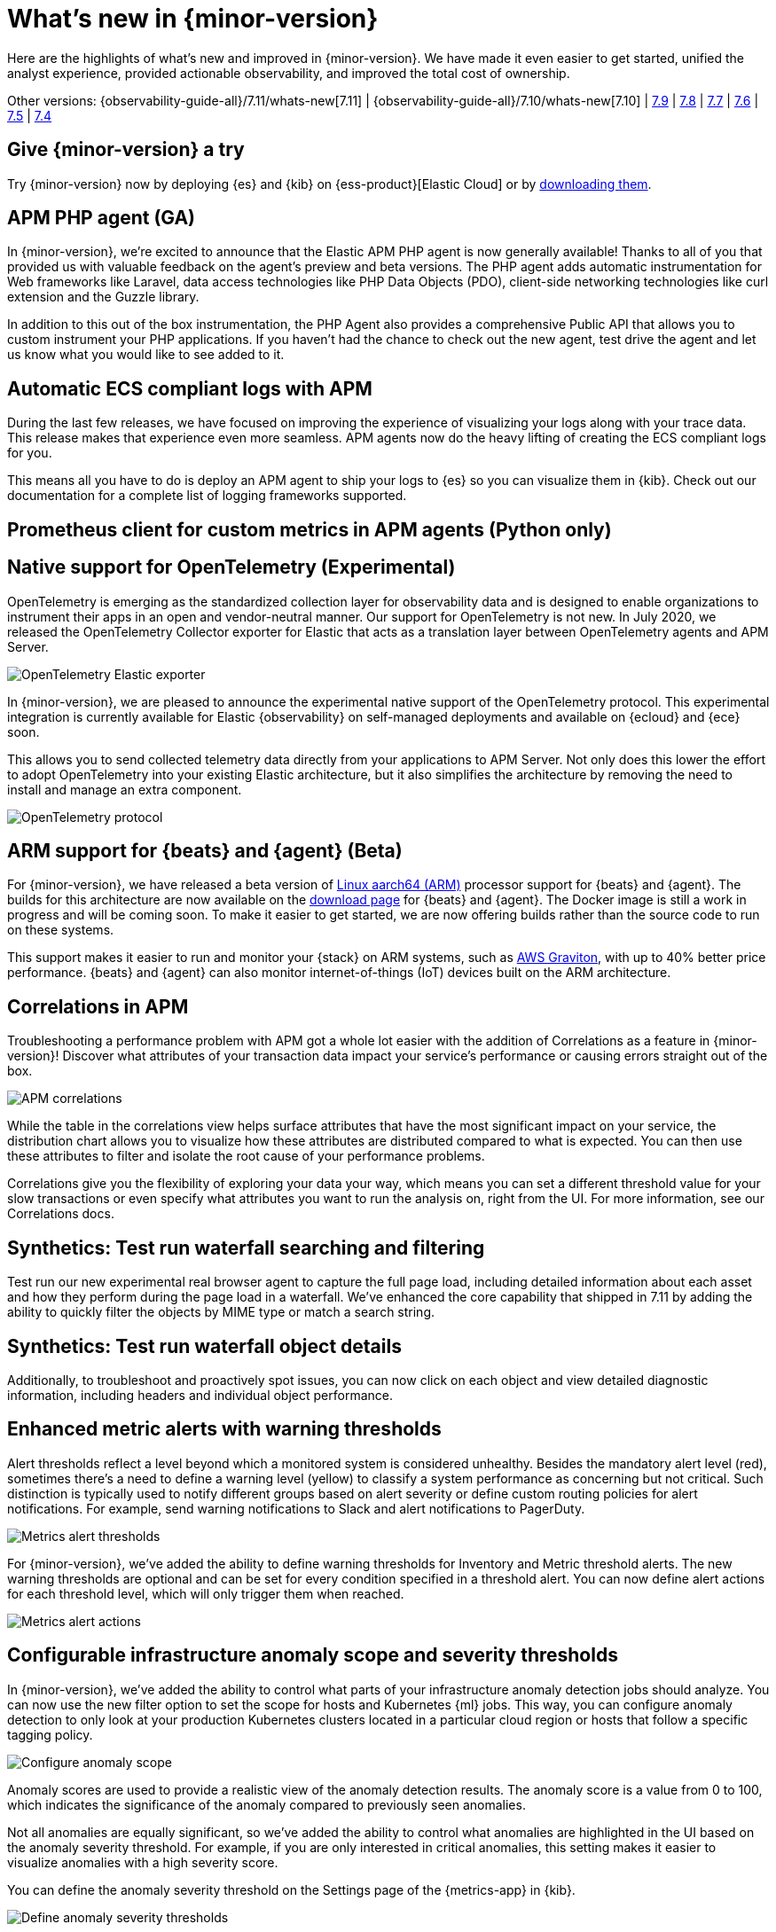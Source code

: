 [[whats-new]]
= What's new in {minor-version}

Here are the highlights of what's new and improved in {minor-version}. We have made it even easier to get
started, unified the analyst experience, provided actionable observability, and improved the total cost
of ownership.

Other versions:
{observability-guide-all}/7.11/whats-new[7.11] |
{observability-guide-all}/7.10/whats-new[7.10] |
https://www.elastic.co/blog/whats-new-elastic-observability-7-9-0-unified-agent-kpi-overview-dashboard[7.9] |
https://www.elastic.co/blog/elastic-observability-7-8-0-released[7.8] |
https://www.elastic.co/blog/elastic-observability-7-7-0-released[7.7] |
https://www.elastic.co/blog/elastic-observability-7-6-0-released[7.6] |
https://www.elastic.co/blog/elastic-observability-7-5-0-released[7.5] |
https://www.elastic.co/blog/elastic-observability-update-7-4-0[7.4]

[discrete]
== Give {minor-version} a try

Try {minor-version} now by deploying {es} and {kib} on
{ess-product}[Elastic Cloud] or
by https://www.elastic.co/start[downloading them].

// tag::whats-new[]

[discrete]
== APM PHP agent (GA)

In {minor-version}, we're excited to announce that the Elastic APM PHP agent is now generally available!
Thanks to all of you that provided us with valuable feedback on the agent's preview and beta versions.
The PHP agent adds automatic instrumentation for Web frameworks like Laravel, data access technologies
like PHP Data Objects (PDO), client-side networking technologies like curl extension and the Guzzle library.

In addition to this out of the box instrumentation, the PHP Agent also provides a comprehensive Public API
that allows you to custom instrument your PHP applications. If you haven’t had the chance to check out the new agent,
test drive the agent and let us know what you would like to see added to it.

[discrete]
== Automatic ECS compliant logs with APM

During the last few releases, we have focused on improving the experience of visualizing your logs along with your
trace data. This release makes that experience even more seamless. APM agents now do the heavy lifting of creating
the ECS compliant logs for you.

This means all you have to do is deploy an APM agent to ship your logs to {es} so you can visualize them in {kib}.
Check out our documentation for a complete list of logging frameworks supported.

[discrete]
== Prometheus client for custom metrics in APM agents (Python only)

[discrete]
== Native support for OpenTelemetry (Experimental)

OpenTelemetry is emerging as the standardized collection layer for observability data and is designed to enable
organizations to instrument their apps in an open and vendor-neutral manner. Our support for OpenTelemetry is not new.
In July 2020, we released the OpenTelemetry Collector exporter for Elastic that acts as a translation layer between OpenTelemetry agents and APM Server.

[role="screenshot"]
image::images/otel-exporter-arch.png[OpenTelemetry Elastic exporter]

In {minor-version}, we are pleased to announce the experimental native support of the OpenTelemetry protocol. This experimental integration is currently
available for Elastic {observability} on self-managed deployments and available on {ecloud} and {ece} soon.

This allows you to send collected telemetry data directly from your applications to APM Server. 
Not only does this lower the effort to adopt OpenTelemetry into your existing Elastic architecture, but it also simplifies the architecture by removing
the need to install and manage an extra component.

[role="screenshot"]
image::images/otel-protocol-arch.png[OpenTelemetry protocol]

[discrete]
== ARM support for {beats} and {agent} (Beta)

For {minor-version}, we have released a beta version of https://github.com/elastic/beats/pull/23479[Linux aarch64 (ARM)] processor support for {beats} and {agent}. The builds
for this architecture are now available on the https://www.elastic.co/downloads/[download page] for {beats} and {agent}. The Docker image is still a work
in progress and will be coming soon. To make it easier to get started, we are now offering builds rather than the source code to run on these systems.

This support makes it easier to run and monitor your {stack} on ARM systems, such as https://aws.amazon.com/ec2/graviton/[AWS Graviton], with up to 40% better price performance.
{beats} and {agent} can also monitor internet-of-things (IoT) devices built on the ARM architecture.

[discrete]
== Correlations in APM

Troubleshooting a performance problem with APM got a whole lot easier with the addition of Correlations as a feature in {minor-version}! Discover what
attributes of your transaction data impact your service's performance or causing errors straight out of the box.

[role="screenshot"]
image::images/apm-correlations.png[APM correlations]

While the table in the correlations view helps surface attributes that have the most significant impact on your service, the distribution chart allows
you to visualize how these attributes are distributed compared to what is expected. You can then use these attributes to filter and isolate the root
cause of your performance problems. 

Correlations give you the flexibility of exploring your data your way, which means you can set a different threshold value for your slow transactions
or even specify what attributes you want to run the analysis on, right from the UI. For more information, see our Correlations docs.

[discrete]
== Synthetics: Test run waterfall searching and filtering

Test run our new experimental real browser agent to capture the full page load, including detailed information about each asset and how they perform during the page load in a waterfall.
We’ve enhanced the core capability that shipped in 7.11 by adding the ability to quickly filter the objects by MIME type or match a search string.

[discrete]
== Synthetics: Test run waterfall object details

Additionally, to troubleshoot and proactively spot issues, you can now click on each object and view detailed diagnostic information, including headers
and individual object performance.

[discrete]
== Enhanced metric alerts with warning thresholds

Alert thresholds reflect a level beyond which a monitored system is considered unhealthy. Besides the mandatory alert level (red), sometimes there’s a
need to define a warning level (yellow) to classify a system performance as concerning but not critical. Such distinction is typically used to notify
different groups based on alert severity or define custom routing policies for alert notifications. For example, send warning notifications to Slack and alert
notifications to PagerDuty.

[role="screenshot"]
image::images/metrics-alert-threshold.png[Metrics alert thresholds]

For {minor-version}, we’ve added the ability to define warning thresholds for Inventory and Metric threshold alerts. The new warning thresholds are optional
and can be set for every condition specified in a threshold alert. You can now define alert actions for each threshold level, which will only trigger them when reached.

[role="screenshot"]
image::images/metrics-alert-actions.png[Metrics alert actions]

[discrete]
== Configurable infrastructure anomaly scope and severity thresholds

In {minor-version}, we’ve added the ability to control what parts of your infrastructure anomaly detection jobs should analyze. You can now use the new filter
option to set the scope for hosts and Kubernetes {ml} jobs. This way, you can configure anomaly detection to only look at your production Kubernetes clusters
located in a particular cloud region or hosts that follow a specific tagging policy.

[role="screenshot"]
image::images/infra-anomaly-scope.png[Configure anomaly scope]

Anomaly scores are used to provide a realistic view of the anomaly detection results. The anomaly score is a value from 0 to 100, which indicates the significance
of the anomaly compared to previously seen anomalies.

Not all anomalies are equally significant, so we've added the ability to control what anomalies are
highlighted in the UI based on the anomaly severity threshold. For example, if you are only interested in critical anomalies, this setting makes it easier to
visualize anomalies with a high severity score.

You can define the anomaly severity threshold on the Settings page of the {metrics-app} in {kib}.

[role="screenshot"]
image::images/infra-anomaly-define.png[Define anomaly severity thresholds]

[discrete]
== Embedded logs stream view in dashboards

For {minor-version}, we're excited to announce that the logs stream view is now an embeddable component. So when building a new dashboard or editing an
existing one, you can follow the steps below to embed the logs stream view.

[role="screenshot"]
image::images/logs-stream.png[Embedded logs stream]

[discrete]
== Swimlane charts for visualizing {ml} anomalies

In {minor-version}, we have replaced the anomalies visualization from bar charts to swimlane charts, similar to the anomaly explorer views in our {ml} solution.
The swimlane view enables a three-dimensional visualization experience with time and dataset as first and second dimensions, and color providing the anomaly
severity dimension.

[role="screenshot"]
image::images/ml-swimlanes-charts.png[Swimlane charts]

[discrete]
== Sync time across observability apps

Previously, when switching between the Observability apps using the left-hand navigation, we did not always persist the time range selection. In {minor-version}, we improved
the workflow to ensure that the application's timeframe is preserved as users navigate. This improvement dramatically increases the speed and efficiency of
investigation workflows across logs, metrics, traces, and other data types.

[discrete]
== {stack} monitoring out-of-the-box alerts

The {stack} monitoring feature provides a way to keep a pulse on the health and performance of your {es} cluster. These alerts are preconfigured
based on the best practices and provide flexibility to tailor them to meet your specific needs, including changing alert conditions and actions using the setup mode.

We now have the following preconfigured alerts that are automatically created:

* CCR read exceptions
* Cluster health
* CPU usage
* Disk usage
* {es} version mismatch
* {kib} version mismatch
* License expiration
* {ls} version mismatch
* Memory usage (JVM)
* Missing monitoring data
* Nodes changed
* Shard size
* Thread pool search rejections
* Thread pool write rejections

This release adds a new alert for *Shard size* that notifies you when a primary shard exceeds 55 GB in size. You can apply index patterns to configure alerts
for specific indices and modify the size value. The alert helps notify you when a shard grows too large because of misconfigured ILM policy or in cases where
ILM policy may be running into errors. Very large shards can negatively affect the cluster's ability to recover from failure. There is no fixed limit on how
large shards can be, but a shard size of 50GB as a limit has been seen to work for a variety of use-cases.

This release also recreates stack monitoring default watches to Kibana alerts. When you visit the stack monitoring application for the first time, the following
default watches are created as Kibana alerts, and the corresponding watches are deleted following a successful conversion after an upgrade:

* Cluster health
* {es} version mismatch
* {kib} version mismatch
* {ls} version mismatch
* Nodes changed
* License expiration

The default action for these out of the box alerts write to Kibana logs. You should configure additional actions to be notified when these alerts trigger
using your favorite notification method.

[discrete]
== {observability} deployment auto-scaling in {ess} and {ece}

Autoscaling was one of the most requested features from the Elastic Observability community, whether looking for easy ways to keep up with dynamic demands
or extending instrumentation to all applications in an optimized fashion without overpaying for max capacity.

Now, you can let {ecloud} automatically monitor storage utilization and {ml} capacity, adjust resources, and maintain performance with
autoscaling so that you can focus on running your business. Autoscaling is now available for {ecloud} and {ece} 2.9.
Autoscaling monitors both the storage utilization for your {es} data nodes and the available capacity for your {ml} jobs.
Autoscaling automatically adjusts resource capacity to maintain node performance.

You can enable autoscaling using the API, CLI, or from the {ecloud} console. Your {es} data nodes’ capacity grows as you store more data.
Your {ml} node’s memory and CPU capacity will grow or shrink, based on your {ml} jobs' resource requirements. You can also set thresholds to
prevent runaway cluster growth.

[discrete]
== Frozen data tier on object stores like S3 (Technical Preview)

Unlock new value by making object stores like S3 fully searchable with the new frozen tier, which is now in technical preview.
Using the new frozen tier, you can decouple compute from storage, adding the capability to search directly on object storage
such as AWS’s S3, Google Cloud Storage, and Microsoft Azure Storage.

This functionality allows you to search your data at a fraction of the cost with a trade-off in performance while reducing the
number of dedicated resources needed for a search. By only fetching the data required to complete a query from the object store
and caching this data locally as needed, the frozen tier offers the best search experience while enabling you to store an unlimited amount of data.

With searchable snapshots, you can cost-effectively search across all of your application content and historical workplace records
without breaking the bank. Store more analytics data for marketing analysis or test and release versioned application catalogs for
new deployment strategies. In observability use cases, you no longer need to choose which log, metric, or APM data to delete to save money.
Imagine having the ability to search year over year on application performance without needing to rehydrate your data from backup.
// end::whats-new[]
